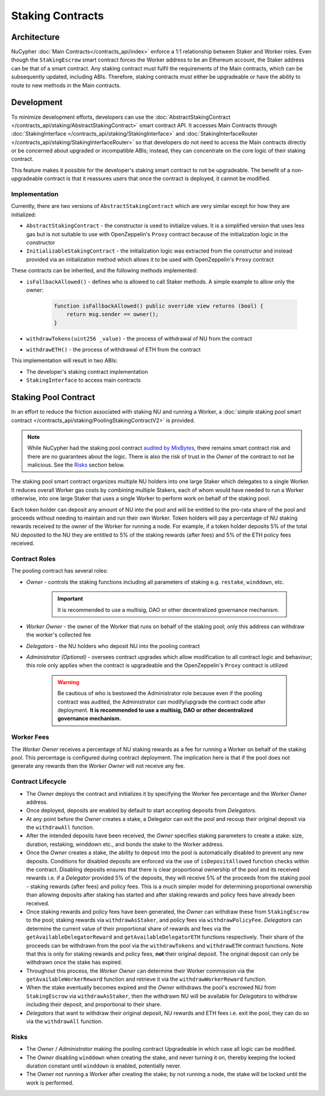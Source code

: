 .. _staking_contracts:

Staking Contracts
=================

Architecture
------------

NuCypher :doc:`Main Contracts</contracts_api/index>` enforce a 1:1 relationship between Staker and Worker roles. Even
though the ``StakingEscrow`` smart contract forces the Worker address to be an Ethereum account, the Staker address
can be that of a smart contract. Any staking contract must fulfil the requirements of the Main contracts, which
can be subsequently updated, including ABIs. Therefore, staking contracts must either be upgradeable or
have the ability to route to new methods in the Main contracts.


Development
-----------

To minimize development efforts, developers can use the :doc:`AbstractStakingContract </contracts_api/staking/AbstractStakingContract>`
smart contract API. It accesses Main Contracts through
:doc:`StakingInterface </contracts_api/staking/StakingInterface>` and
:doc:`StakingInterfaceRouter </contracts_api/staking/StakingInterfaceRouter>` so that developers do not need to access
the Main contracts directly or be concerned about upgraded or incompatible ABIs; instead, they can concentrate on
the core logic of their staking contract.

This feature makes it possible for the developer's staking smart contract to not be upgradeable. The
benefit of a non-upgradeable contract is that it reassures users that once the contract is deployed, it cannot
be modified.


Implementation
^^^^^^^^^^^^^^

Currently, there are two versions of ``AbstractStakingContract`` which are very similar except for how they
are initialized:

* ``AbstractStakingContract`` - the constructor is used to initialize values. It is a simplified version that uses
  less gas but is not suitable to use with OpenZeppelin's ``Proxy`` contract because of the initialization logic in the
  constructor
* ``InitializableStakingContract`` - the initialization logic was extracted from the constructor and
  instead provided via an initialization method which allows it to be used with
  OpenZeppelin's ``Proxy`` contract

These contracts can be inherited, and the following methods implemented:

* ``isFallbackAllowed()`` - defines who is allowed to call Staker methods. A simple example to allow only the owner:

    .. code::

        function isFallbackAllowed() public override view returns (bool) {
            return msg.sender == owner();
        }

* ``withdrawTokens(uint256 _value)`` - the process of withdrawal of NU from the contract
* ``withdrawETH()`` - the process of withdrawal of ETH from the contract


This implementation will result in two ABIs:

* The developer's staking contract implementation
* ``StakingInterface`` to access main contracts


Staking Pool Contract
---------------------

In an effort to reduce the friction associated with staking NU and running a Worker,
a :doc:`simple staking pool smart contract </contracts_api/staking/PoolingStakingContractV2>` is provided.

.. note::

    While NuCypher had the staking pool contract `audited by MixBytes <https://github.com/mixbytes/audits_public/tree/master/NuCypher>`_,
    there remains smart contract risk and there are no guarantees about the logic. There is also the risk of trust in
    the *Owner* of the contract to not be malicious. See the `Risks`_ section below.


The staking pool smart contract organizes multiple NU holders into one large Staker which delegates to a
single Worker. It reduces overall Worker gas costs by combining multiple Stakers, each of whom would
have needed to run a Worker otherwise, into one large Staker that uses a single Worker to perform work on
behalf of the staking pool.

Each token holder can deposit any amount of NU into the pool and will be entitled to the pro-rata
share of the pool and proceeds without needing to maintain and run their own Worker. Token holders will pay a
percentage of NU staking rewards received to the owner of the Worker for running a node. For example, if a token holder
deposits 5% of the total NU deposited to the NU they are entitled to 5% of the staking rewards (after fees) and 5%
of the ETH policy fees received.


Contract Roles
^^^^^^^^^^^^^^

The pooling contract has several roles:

* *Owner* - controls the staking functions including all parameters of staking e.g. ``restake``, ``winddown``, etc.

    .. important::

      It is recommended to use a multisig, DAO or other decentralized governance mechanism.

* *Worker Owner* - the owner of the Worker that runs on behalf of the staking pool; only this address can
  withdraw the worker's collected fee
* *Delegators* - the NU holders who deposit NU into the pooling contract
* *Administrator (Optional)* - oversees contract upgrades which allow modification to all contract logic
  and behaviour; this role only applies when the contract is upgradeable and the OpenZeppelin's ``Proxy`` contract
  is utilized

    .. warning::

      Be cautious of who is bestowed the Administrator role because even if the pooling contract was audited,
      the Administrator can modify/upgrade the contract code after deployment. **It is recommended to use a
      multisig, DAO or other decentralized governance mechanism.**


Worker Fees
^^^^^^^^^^^
The *Worker Owner* receives a percentage of NU staking rewards as a fee for running a Worker on behalf of the
staking pool. This percentage is configured during contract deployment. The implication here is that if the pool
does not generate any rewards then the *Worker Owner* will not receive any fee.


Contract Lifecycle
^^^^^^^^^^^^^^^^^^

* The *Owner* deploys the contract and initializes it by specifying the Worker fee percentage and the *Worker Owner*
  address.
* Once deployed, deposits are enabled by default to start accepting deposits from *Delegators*.
* At any point before the *Owner* creates a stake, a Delegator can exit the pool and recoup their original deposit via
  the ``withdrawAll`` function.
* After the intended deposits have been received, the *Owner* specifies staking parameters to create a stake: size,
  duration, restaking, winddown etc., and bonds the stake to the Worker address.
* Once the *Owner* creates a stake, the ability to deposit into the pool is automatically disabled to prevent any
  new deposits. Conditions for disabled deposits are enforced via the use of ``isDepositAllowed`` function checks
  within the contract. Disabling deposits ensures that there is clear proportional ownership of the pool and its received
  rewards i.e. if a *Delegator* provided 5% of the deposits, they will receive 5% of the proceeds from the staking pool
  - staking rewards (after fees) and policy fees. This is a much simpler model for determining proportional ownership
  than allowing deposits after staking has started and after staking rewards and policy fees have already been received.
* Once staking rewards and policy fees have been generated, the *Owner* can withdraw these from ``StakingEscrow``
  to the pool; staking rewards via ``withdrawAsStaker``, and policy fees via ``withdrawPolicyFee``. *Delegators* can
  determine the current value of their proportional share of rewards and fees via the ``getAvailableDelegatorReward``
  and ``getAvailableDelegatorETH`` functions respectively. Their share of the proceeds can be withdrawn from the pool
  via the ``withdrawTokens`` and ``withdrawETH`` contract functions. Note that this is only for staking rewards and
  policy fees, **not** their original deposit. The original deposit can only be withdrawn once the stake has expired.
* Throughout this process, the *Worker Owner* can determine their Worker commission via the ``getAvailableWorkerReward``
  function and retrieve it via the ``withdrawWorkerReward`` function.
* When the stake eventually becomes expired and the *Owner* withdraws the pool's escrowed NU from ``StakingEscrow`` via
  ``withdrawAsStaker``, then the withdrawn NU will be available for *Delegators* to withdraw including their
  deposit, and proportional to their share.
* *Delegators* that want to withdraw their original deposit, NU rewards and ETH fees i.e. exit
  the pool, they can do so via the ``withdrawAll`` function.


Risks
^^^^^

* The *Owner* / *Administrator* making the pooling contract Upgradeable in which case all logic can be modified.
* The *Owner* disabling ``winddown`` when creating the stake, and never turning it on, thereby keeping the locked
  duration constant until ``winddown`` is enabled, potentially never.
* The *Owner* not running a Worker after creating the stake; by not running a node, the stake will be locked until the
  work is performed.

